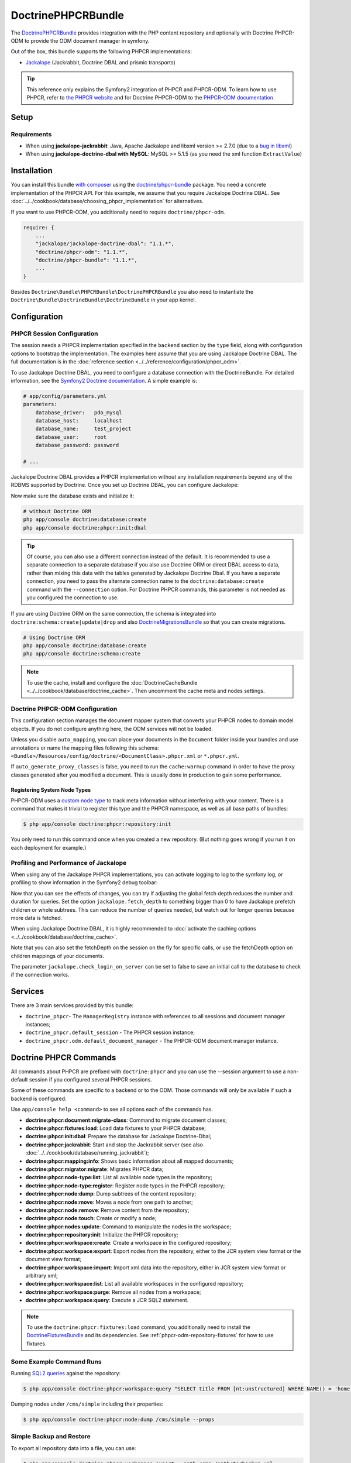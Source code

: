 .. index::
    single: PHPCR; Bundles
    single: DoctrinePHPCRBundle

DoctrinePHPCRBundle
===================

The `DoctrinePHPCRBundle`_ provides integration with the PHP content
repository and optionally with Doctrine PHPCR-ODM to provide the ODM document
manager in symfony.

Out of the box, this bundle supports the following PHPCR implementations:

* `Jackalope`_ (Jackrabbit, Doctrine DBAL and prismic transports)

.. tip::

    This reference only explains the Symfony2 integration of PHPCR and
    PHPCR-ODM. To learn how to use PHPCR, refer to `the PHPCR website`_ and
    for Doctrine PHPCR-ODM to the `PHPCR-ODM documentation`_.

Setup
-----

Requirements
~~~~~~~~~~~~

* When using **jackalope-jackrabbit**: Java, Apache Jackalope and libxml
  version >= 2.7.0 (due to a `bug in libxml`_)
* When using **jackalope-doctrine-dbal with MySQL**: MySQL >= 5.1.5
  (as you need the xml function ``ExtractValue``)

Installation
------------

You can install this bundle `with composer`_ using the
`doctrine/phpcr-bundle`_ package. You need a concrete implementation of
the PHPCR API. For this example, we assume that you require Jackalope Doctrine
DBAL. See :doc:`../../cookbook/database/choosing_phpcr_implementation` for
alternatives.

If you want to use PHPCR-ODM, you additionally need to require
``doctrine/phpcr-odm``.

.. code-block:: javascript

    require: {
        ...
        "jackalope/jackalope-doctrine-dbal": "1.1.*",
        "doctrine/phpcr-odm": "1.1.*",
        "doctrine/phpcr-bundle": "1.1.*",
        ...
    }

Besides ``Doctrine\Bundle\PHPCRBundle\DoctrinePHPCRBundle`` you also need to
instantiate the ``Doctrine\Bundle\DoctrineBundle\DoctrineBundle`` in your app
kernel.

Configuration
-------------

PHPCR Session Configuration
~~~~~~~~~~~~~~~~~~~~~~~~~~~

The session needs a PHPCR implementation specified in the ``backend`` section
by the ``type`` field, along with configuration options to bootstrap the
implementation. The examples here assume that you are using Jackalope Doctrine
DBAL. The full documentation is in the
:doc:`reference section <../../reference/configuration/phpcr_odm>`.

To use Jackalope Doctrine DBAL, you need to configure a database connection
with the DoctrineBundle. For detailed information, see the
`Symfony2 Doctrine documentation`_. A simple example is:

.. code-block:: yaml

    # app/config/parameters.yml
    parameters:
        database_driver:   pdo_mysql
        database_host:     localhost
        database_name:     test_project
        database_user:     root
        database_password: password

    # ...

.. configuration-block::

    .. code-block:: yaml

        # app/config/config.yml
        doctrine:
            dbal:
                driver:   "%database_driver%"
                host:     "%database_host%"
                dbname:   "%database_name%"
                user:     "%database_user%"
                password: "%database_password%"

    .. code-block:: xml

        <!-- app/config/config.xml -->
        <?xml version="1.0" encoding="UTF-8" ?>
        <container xmlns="http://symfony.com/schema/dic/services"
            xmlns:xsi="http://www.w3.org/2001/XMLSchema-instance"
            xmlns:doctrine="http://symfony.com/schema/dic/doctrine"
            xsi:schemaLocation="http://symfony.com/schema/dic/services http://symfony.com/schema/dic/services/services-1.0.xsd
                                http://symfony.com/schema/dic/doctrine http://symfony.com/schema/dic/doctrine/doctrine-1.0.xsd">

            <doctrine:config>
                <doctrine:dbal
                    driver="%database_driver%"
                    host="%database_host%"
                    dbname="%database_name%"
                    user="%database_user%"
                    password="%database_password%"
                />
            </doctrine:config>

        </container>

    .. code-block:: php

        // app/config/config.php
        $configuration->loadFromExtension('doctrine', array(
            'dbal' => array(
                'driver'   => '%database_driver%',
                'host'     => '%database_host%',
                'dbname'   => '%database_name%',
                'user'     => '%database_user%',
                'password' => '%database_password%',
            ),
        ));

Jackalope Doctrine DBAL provides a PHPCR implementation without any
installation requirements beyond any of the RDBMS supported by Doctrine.
Once you set up Doctrine DBAL, you can configure Jackalope:

.. configuration-block::

    .. code-block:: yaml

        # app/config/config.yml
        doctrine_phpcr:
            session:
                backend:
                    type: doctrinedbal
                    # requires DoctrineCacheBundle
                    # caches:
                    #     meta: doctrine_cache.providers.phpcr_meta
                    #     nodes: doctrine_cache.providers.phpcr_nodes
                    # enable logging
                    logging: true
                    # enable profiling in the debug toolbar.
                    profiling: true
                workspace: default
                username: admin
                password: admin

    .. code-block:: xml

        <!-- app/config/config.xml -->
        <?xml version="1.0" encoding="UTF-8" ?>
        <container xmlns="http://symfony.com/schema/dic/services">

            <config xmlns="http://doctrine-project.org/schema/symfony-dic/odm/phpcr">

                <session
                    workspace="default"
                    username="admin"
                    password="admin"
                >

                    <backend
                        type="doctrinedbal"
                        logging="true"
                        profiling="true"
                    >
                        <!--
                        <caches
                            meta="doctrine_cache.providers.phpcr_meta"
                            nodes="doctrine_cache.providers.phpcr_nodes"
                        />
                        -->
                    </backend>
                </session>
            </config>
        </container>

    .. code-block:: php

        // app/config/config.php
        $container->loadFromExtension('doctrine_phpcr', array(
            'session' => array(
                'backend' => array(
                    'type'       => 'doctrinedbal',
                    'logging'    => true,
                    'profiling'  => true,
                    //'caches' => array(
                    //    'meta' => 'doctrine_cache.providers.phpcr_meta'
                    //    'nodes' => 'doctrine_cache.providers.phpcr_nodes'
                    //),
                ),
                'workspace' => 'default',
                'username'  => 'admin',
                'password'  => 'admin',
            ),
        ));

Now make sure the database exists and initialize it:

.. code-block:: bash

    # without Doctrine ORM
    php app/console doctrine:database:create
    php app/console doctrine:phpcr:init:dbal

.. tip::

    Of course, you can also use a different connection instead of the default.
    It is recommended to use a separate connection to a separate database if
    you also use Doctrine ORM or direct DBAL access to data, rather than
    mixing this data with the tables generated by Jackalope Doctrine Dbal.  If
    you have a separate connection, you need to pass the alternate connection
    name to the ``doctrine:database:create`` command with the ``--connection``
    option. For Doctrine PHPCR commands, this parameter is not needed as you
    configured the connection to use.

If you are using Doctrine ORM on the same connection, the schema is integrated
into ``doctrine:schema:create|update|drop`` and also `DoctrineMigrationsBundle`_
so that you can create migrations.

.. code-block:: bash

    # Using Doctrine ORM
    php app/console doctrine:database:create
    php app/console doctrine:schema:create

.. note::

    To use the cache, install and configure the
    :doc:`DoctrineCacheBundle <../../cookbook/database/doctrine_cache>`.
    Then uncomment the cache meta and nodes settings.

Doctrine PHPCR-ODM Configuration
~~~~~~~~~~~~~~~~~~~~~~~~~~~~~~~~

This configuration section manages the document mapper system that converts
your PHPCR nodes to domain model objects. If you do not configure anything
here, the ODM services will not be loaded.

.. configuration-block::

    .. code-block:: yaml

        # app/config/config.yml
        doctrine_phpcr:
            odm:
                auto_mapping: true
                auto_generate_proxy_classes: "%kernel.debug%"

    .. code-block:: xml

        <!-- app/config/config.xml -->
        <?xml version="1.0" encoding="UTF-8" ?>
        <container xmlns="http://symfony.com/schema/dic/services">

            <config xmlns="http://doctrine-project.org/schema/symfony-dic/odm/phpcr">

                <odm
                    auto-mapping="true"
                    auto-generate-proxy-classes="%kernel.debug%"
                />
            </config>
        </container>

    .. code-block:: php

        // app/config/config.php
        $container->loadFromExtension('doctrine_phpcr', array(
            'odm' => array(
                'auto_mapping' => true,
                'auto_generate_proxy_classes' => '%kernel.debug%',
            ),
        ));

Unless you disable ``auto_mapping``, you can place your documents in the
``Document`` folder inside your bundles and use annotations or name the
mapping files following this schema:
``<Bundle>/Resources/config/doctrine/<DocumentClass>.phpcr.xml`` or ``*.phpcr.yml``.

If ``auto_generate_proxy_classes`` is false, you need to run the
``cache:warmup`` command in order to have the proxy classes generated after
you modified a document. This is usually done in production to gain some performance.


Registering System Node Types
"""""""""""""""""""""""""""""

PHPCR-ODM uses a `custom node type`_ to track meta information without
interfering with your content. There is a command that makes it trivial to
register this type and the PHPCR namespace, as well as all base paths of
bundles:

.. code-block:: bash

    $ php app/console doctrine:phpcr:repository:init

You only need to run this command once when you created a new repository. (But
nothing goes wrong if you run it on each deployment for example.)

Profiling and Performance of Jackalope
~~~~~~~~~~~~~~~~~~~~~~~~~~~~~~~~~~~~~~

When using any of the Jackalope PHPCR implementations, you can activate logging
to log to the symfony log, or profiling to show information in the Symfony2
debug toolbar:

.. configuration-block::

    .. code-block:: yaml

        # app/config/config.yml
        doctrine_phpcr:
            session:
                backend:
                    # ...
                    logging: true
                    profiling: true

    .. code-block:: xml

        <!-- app/config/config.xml -->
        <?xml version="1.0" encoding="UTF-8" ?>
        <container xmlns="http://symfony.com/schema/dic/services">

            <config xmlns="http://doctrine-project.org/schema/symfony-dic/odm/phpcr">

                <session>

                    <backend
                        logging="true"
                        profiling="true"
                    />
                </session>
            </config>
        </container>

    .. code-block:: php

        // app/config/config.yml
        $container->loadFromExtension('doctrine_phpcr', array(
            'session' => array(
                'backend' => array(
                    // ...
                    'logging'   => true,
                    'profiling' => true,
                ),
            ),
        ));

Now that you can see the effects of changes, you can try if adjusting the global
fetch depth reduces the number and duration for queries. Set the option
``jackalope.fetch_depth`` to something bigger than 0 to have Jackalope prefetch
children or whole subtrees. This can reduce the number of queries needed, but
watch out for longer queries because more data is fetched.

When using Jackalope Doctrine DBAL, it is highly recommended to
:doc:`activate the caching options <../../cookbook/database/doctrine_cache>`.

Note that you can also set the fetchDepth on the session on the fly for
specific calls, or use the fetchDepth option on children mappings of your
documents.

The parameter ``jackalope.check_login_on_server`` can be set to false to save
an initial call to the database to check if the connection works.

Services
--------

There are 3 main services provided by this bundle:

* ``doctrine_phpcr``- The ``ManagerRegistry`` instance with references to all
  sessions and document manager instances;
* ``doctrine_phpcr.default_session`` - The PHPCR session instance;
* ``doctrine_phpcr.odm.default_document_manager`` - The PHPCR-ODM document
  manager instance.

.. _bundle-phpcr-odm-commands:

Doctrine PHPCR Commands
-----------------------

All commands about PHPCR are prefixed with ``doctrine:phpcr`` and you can use
the --session argument to use a non-default session if you configured several
PHPCR sessions.

Some of these commands are specific to a backend or to the ODM. Those commands
will only be available if such a backend is configured.

Use ``app/console help <command>`` to see all options each of the commands
has.

* **doctrine:phpcr:document:migrate-class**: Command to migrate document classes;
* **doctrine:phpcr:fixtures:load**: Load data fixtures to your PHPCR database;
* **doctrine:phpcr:init:dbal**: Prepare the database for Jackalope Doctrine-Dbal;
* **doctrine:phpcr:jackrabbit**: Start and stop the Jackrabbit server (see also
  :doc:`../../cookbook/database/running_jackrabbit`);
* **doctrine:phpcr:mapping:info**: Shows basic information about all mapped documents;
* **doctrine:phpcr:migrator:migrate**: Migrates PHPCR data;
* **doctrine:phpcr:node-type:list**: List all available node types in the repository;
* **doctrine:phpcr:node-type:register**: Register node types in the PHPCR repository;
* **doctrine:phpcr:node:dump**: Dump subtrees of the content repository;
* **doctrine:phpcr:node:move**: Moves a node from one path to another;
* **doctrine:phpcr:node:remove**: Remove content from the repository;
* **doctrine:phpcr:node:touch**: Create or modify a node;
* **doctrine:phpcr:nodes:update**: Command to manipulate the nodes in the workspace;
* **doctrine:phpcr:repository:init**: Initialize the PHPCR repository;
* **doctrine:phpcr:workspace:create**: Create a workspace in the configured repository;
* **doctrine:phpcr:workspace:export**: Export nodes from the repository,
  either to the JCR system view format or the document view format;
* **doctrine:phpcr:workspace:import**: Import xml data into the repository,
  either in JCR system view format or arbitrary xml;
* **doctrine:phpcr:workspace:list**: List all available workspaces in the configured repository;
* **doctrine:phpcr:workspace:purge**: Remove all nodes from a workspace;
* **doctrine:phpcr:workspace:query**: Execute a JCR SQL2 statement.

.. note::

    To use the ``doctrine:phpcr:fixtures:load`` command, you additionally need
    to install the `DoctrineFixturesBundle`_ and its dependencies. See
    :ref:`phpcr-odm-repository-fixtures` for how to use fixtures.

Some Example Command Runs
~~~~~~~~~~~~~~~~~~~~~~~~~

Running `SQL2 queries`_ against the repository:

.. code-block:: bash

    $ php app/console doctrine:phpcr:workspace:query "SELECT title FROM [nt:unstructured] WHERE NAME() = 'home'"

Dumping nodes under ``/cms/simple`` including their properties:

.. code-block:: bash

    $ php app/console doctrine:phpcr:node:dump /cms/simple --props

.. _phpcr-odm-backup-restore:

Simple Backup and Restore
~~~~~~~~~~~~~~~~~~~~~~~~~

To export all repository data into a file, you can use:

.. code-block:: bash

    $ php app/console doctrine:phpcr:workspace:export --path /cms /path/to/backup.xml

.. note::

    You always want to specify a path to export. Without any path you will
    export the root node of the repository, which will be imported later as
    ``jcr:root``.

To restore this backup you can run:

.. code-block:: bash

    $ php app/console doctrine:phpcr:workspace:import /path/to/backup.xml

Note that you can also export and import parts of your repository by choosing a
different path on export and specifying the ``--parentpath`` option to the
import.

If you already have data in your repository that you want to replace, you can
remove the target node first:

.. code-block:: bash

    $ php app/console doctrine:phpcr:node:remove /cms

Read On
-------

* :doc:`events`
* :doc:`forms`
* :doc:`fixtures_initializers`
* :doc:`multilang`
* :doc:`multiple_sessions`

.. _`DoctrinePHPCRBundle`: https://github.com/doctrine/DoctrinePHPCRBundle
.. _`Symfony2 Doctrine documentation`: http://symfony.com/doc/current/book/doctrine.html
.. _`Jackalope`: http://jackalope.github.io/
.. _`the PHPCR website`: http://phpcr.github.io/
.. _`PHPCR-ODM documentation`: http://docs.doctrine-project.org/projects/doctrine-phpcr-odm/en/latest/
.. _`bug in libxml`: http://bugs.php.net/bug.php?id=36501)
.. _`with composer`: http://getcomposer.org
.. _`doctrine/phpcr-bundle`: https://packagist.org/packages/doctrine/phpcr-bundle
.. _`metadata caching`: http://symfony.com/doc/master/reference/configuration/doctrine.html
.. _`PHPCR-ODM documentation on Multilanguage`: http://docs.doctrine-project.org/projects/doctrine-phpcr-odm/en/latest/reference/multilang.html
.. _`custom node type`: https://github.com/doctrine/phpcr-odm/wiki/Custom-node-type-phpcr%3Amanaged
.. _`the PHPCR-ODM documentation`: http://docs.doctrine-project.org/projects/doctrine-phpcr-odm/en/latest/reference/events.html
.. _`Symfony event subscriber`: http://symfony.com/doc/master/components/event_dispatcher/introduction.html#using-event-subscribers
.. _`Symfony cookbook entry`: http://symfony.com/doc/current/cookbook/doctrine/event_listeners_subscribers.html
.. _`Symfony documentation on the entity form type`: http://symfony.com/doc/current/reference/forms/types/entity.html
.. _SonataDoctrinePHPCRAdminBundle: http://sonata-project.org/bundles/doctrine-phpcr-admin/master/doc/index.html
.. _`currently broken`: https://github.com/sonata-project/SonataDoctrineORMAdminBundle/issues/145
.. _`DoctrineMigrationsBundle`: http://symfony.com/doc/current/bundles/DoctrineMigrationsBundle/index.html
.. _`DoctrineFixturesBundle`: http://symfony.com/doc/current/bundles/DoctrineFixturesBundle/index.html
.. _`Doctrine data-fixtures`: https://github.com/doctrine/data-fixtures
.. _`documentation of the DoctrineFixturesBundle`: http://symfony.com/doc/current/bundles/DoctrineFixturesBundle/index.html
.. _`SQL2 queries`: http://www.h2database.com/jcr/grammar.html
.. _`BurgovKeyValueFormBundle`: https://github.com/Burgov/KeyValueFormBundle
